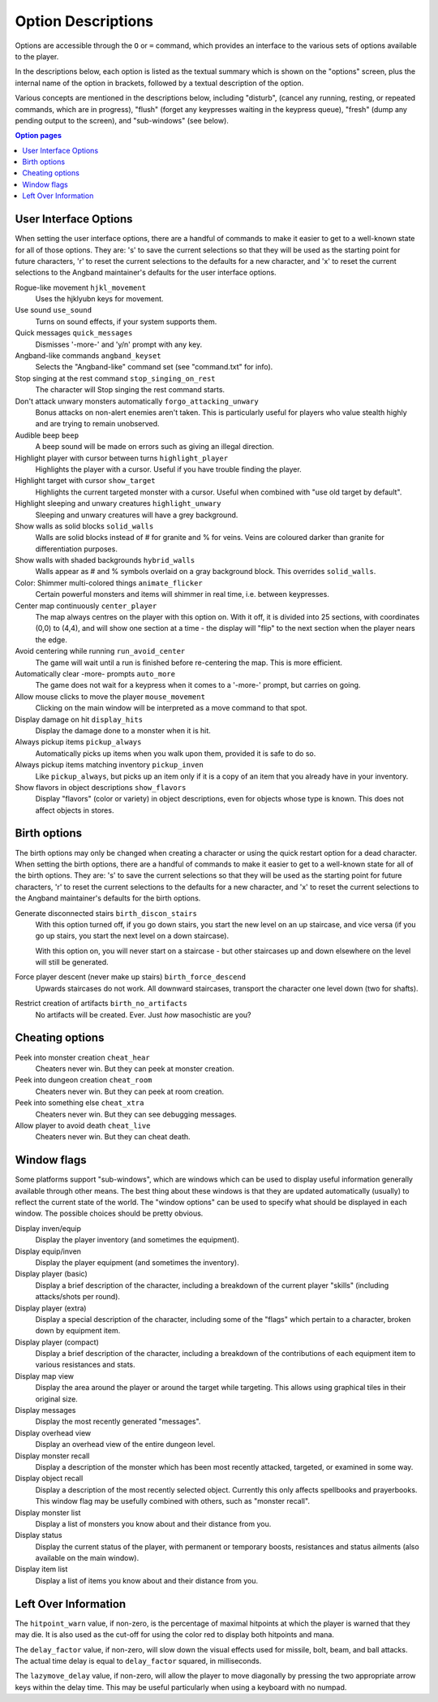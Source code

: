 ===================
Option Descriptions
===================

Options are accessible through the ``O`` or ``=`` command, which provides an
interface to the various sets of options available to the player.

In the descriptions below, each option is listed as the textual summary
which is shown on the "options" screen, plus the internal name of the
option in brackets, followed by a textual description of the option.

Various concepts are mentioned in the descriptions below, including
"disturb", (cancel any running, resting, or repeated commands, which are in
progress), "flush" (forget any keypresses waiting in the keypress queue),
"fresh" (dump any pending output to the screen), and "sub-windows" (see
below).

.. contents:: Option pages
   :local:
   :depth: 1

User Interface Options
======================

When setting the user interface options, there are a handful of commands
to make it easier to get to a well-known state for all of those options.
They are:  's' to save the current selections so that they will be used
as the starting point for future characters, 'r' to reset the current
selections to the defaults for a new character, and 'x' to reset the
current selections to the Angband maintainer's defaults for the user
interface options.

Rogue-like movement ``hjkl_movement``
  Uses the hjklyubn keys for movement.

Use sound ``use_sound``
  Turns on sound effects, if your system supports them.

Quick messages ``quick_messages``
  Dismisses '-more-' and 'y/n' prompt with any key.  

Angband-like commands ``angband_keyset``
  Selects the "Angband-like" command set (see "command.txt" for info).

Stop singing at the rest command ``stop_singing_on_rest``
  The character will Stop singing the rest command starts.

Don't attack unwary monsters automatically ``forgo_attacking_unwary``
  Bonus attacks on non-alert enemies aren't taken. This is particularly useful
  for players who value stealth highly and are trying to remain unobserved.
  
Audible beep ``beep``
  A beep sound will be made on errors such as giving an illegal direction.

Highlight player with cursor between turns ``highlight_player``
  Highlights the player with a cursor.  Useful if you have trouble finding
  the player.

Highlight target with cursor ``show_target``
  Highlights the current targeted monster with a cursor.  Useful when 
  combined with "use old target by default".

Highlight sleeping and unwary creatures ``highlight_unwary``
  Sleeping and unwary creatures will have a grey background.

Show walls as solid blocks ``solid_walls``
  Walls are solid blocks instead of # for granite and % for veins.  Veins
  are coloured darker than granite for differentiation purposes.

Show walls with shaded backgrounds ``hybrid_walls``
  Walls appear as # and % symbols overlaid on a gray background block.  
  This overrides ``solid_walls``.

Color: Shimmer multi-colored things ``animate_flicker``
  Certain powerful monsters and items will shimmer in real time, i.e.
  between keypresses.  

Center map continuously ``center_player``
  The map always centres on the player with this option on. With it off, it
  is divided into 25 sections, with coordinates (0,0) to (4,4), and will
  show one section at a time - the display will "flip" to the next section
  when the player nears the edge.

Avoid centering while running ``run_avoid_center``
  The game will wait until a run is finished before re-centering the map.  This
  is more efficient.

Automatically clear -more- prompts ``auto_more``
  The game does not wait for a keypress when it comes to a '-more-'
  prompt, but carries on going.  

Allow mouse clicks to move the player  ``mouse_movement``
  Clicking on the main window will be interpreted as a move command to that
  spot.

Display damage on hit ``display_hits``
  Display the damage done to a monster when it is hit.

Always pickup items ``pickup_always``
  Automatically picks up items when you walk upon them, provided it is safe
  to do so.

Always pickup items matching inventory ``pickup_inven``
  Like ``pickup_always``, but picks up an item only if it is a copy of an
  item that you already have in your inventory.

Show flavors in object descriptions ``show_flavors``
  Display "flavors" (color or variety) in object descriptions, even for
  objects whose type is known. This does not affect objects in stores.  



Birth options
=============

The birth options may only be changed when creating a character or using
the quick restart option for a dead character.  When setting the birth
options, there are a handful of commands to make it easier to get to a
well-known state for all of the birth options.  They are:  's' to save the
current selections so that they will be used as the starting point for
future characters, 'r' to reset the current selections to the defaults
for a new character, and 'x' to reset the current selections to the
Angband maintainer's defaults for the birth options.

Generate disconnected stairs ``birth_discon_stairs``
  With this option turned off, if you go down stairs, you start the new level
  on an up staircase, and vice versa (if you go up stairs, you start the
  next level on a down staircase).

  With this option on, you will never start on a staircase - but other
  staircases up and down elsewhere on the level will still be generated.

Force player descent (never make up stairs) ``birth_force_descend``
  Upwards staircases do not work.  All downward staircases, transport the
  character one level down (two for shafts).  

Restrict creation of artifacts ``birth_no_artifacts``
  No artifacts will be created. Ever. Just *how* masochistic are you?


Cheating options
================

Peek into monster creation ``cheat_hear``
  Cheaters never win. But they can peek at monster creation.

Peek into dungeon creation ``cheat_room``
  Cheaters never win. But they can peek at room creation.

Peek into something else ``cheat_xtra``
  Cheaters never win. But they can see debugging messages.

Allow player to avoid death ``cheat_live``
   Cheaters never win. But they can cheat death.

Window flags
============

Some platforms support "sub-windows", which are windows which can be used
to display useful information generally available through other means. The
best thing about these windows is that they are updated automatically
(usually) to reflect the current state of the world. The "window options"
can be used to specify what should be displayed in each window. The 
possible choices should be pretty obvious.

Display inven/equip
  Display the player inventory (and sometimes the equipment).

Display equip/inven
  Display the player equipment (and sometimes the inventory).

Display player (basic)
  Display a brief description of the character, including a breakdown of
  the current player "skills" (including attacks/shots per round).

Display player (extra)
  Display a special description of the character, including some of the
  "flags" which pertain to a character, broken down by equipment item.

Display player (compact)
  Display a brief description of the character, including a breakdown of
  the contributions of each equipment item to various resistances and
  stats.

Display map view
  Display the area around the player or around the target while targeting.
  This allows using graphical tiles in their original size.

Display messages
  Display the most recently generated "messages".

Display overhead view
  Display an overhead view of the entire dungeon level.

Display monster recall
  Display a description of the monster which has been most recently
  attacked, targeted, or examined in some way.

Display object recall
  Display a description of the most recently selected object. Currently
  this only affects spellbooks and prayerbooks. This window flag may be
  usefully combined with others, such as "monster recall".

Display monster list
  Display a list of monsters you know about and their distance from you.

Display status
  Display the current status of the player, with permanent or temporary boosts,
  resistances and status ailments (also available on the main window).

Display item list
  Display a list of items you know about and their distance from you.

Left Over Information
=====================

The ``hitpoint_warn`` value, if non-zero, is the percentage of maximal
hitpoints at which the player is warned that they may die. It is also used as
the cut-off for using the color red to display both hitpoints and mana.

The ``delay_factor`` value, if non-zero, will slow down the visual effects
used for missile, bolt, beam, and ball attacks. The actual time delay is
equal to ``delay_factor`` squared, in milliseconds.

The ``lazymove_delay`` value, if non-zero, will allow the player to move
diagonally by pressing the two appropriate arrow keys within the delay time.
This may be useful particularly when using a keyboard with no numpad.
